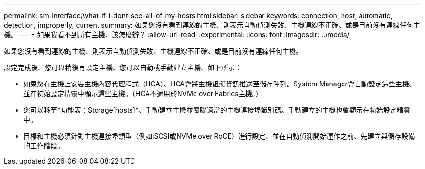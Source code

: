 ---
permalink: sm-interface/what-if-i-dont-see-all-of-my-hosts.html 
sidebar: sidebar 
keywords: connection, host, automatic, detection, improperly, current 
summary: 如果您沒有看到連線的主機、則表示自動偵測失敗、主機連線不正確、或是目前沒有連線任何主機。 
---
= 如果我看不到所有主機、該怎麼辦？
:allow-uri-read: 
:experimental: 
:icons: font
:imagesdir: ../media/


[role="lead"]
如果您沒有看到連線的主機、則表示自動偵測失敗、主機連線不正確、或是目前沒有連線任何主機。

設定完成後、您可以稍後再設定主機。您可以自動或手動建立主機、如下所示：

* 如果您在主機上安裝主機內容代理程式（HCA）、HCA會將主機組態資訊推送至儲存陣列。System Manager會自動設定這些主機、並在初始設定精靈中顯示這些主機。（HCA不適用於NVMe over Fabrics主機。）
* 您可以移至*功能表：Storage[hosts]*、手動建立主機並關聯適當的主機連接埠識別碼。手動建立的主機也會顯示在初始設定精靈中。
* 目標和主機必須針對主機連接埠類型（例如iSCSI或NVMe over RoCE）進行設定、並在自動偵測開始運作之前、先建立與儲存設備的工作階段。

